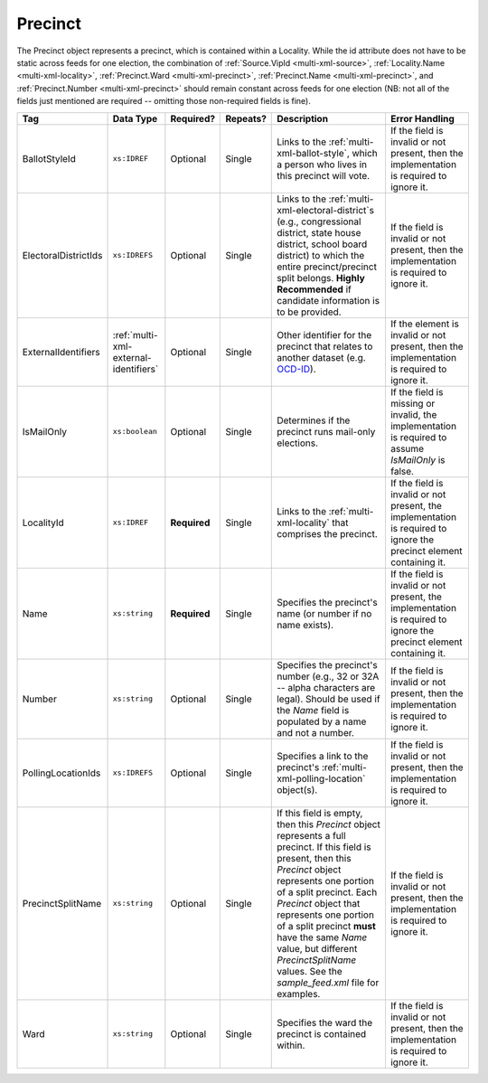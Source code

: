 .. This file is auto-generated.  Do not edit it by hand!

.. _multi-xml-precinct:

Precinct
========

The Precinct object represents a precinct, which is contained within a Locality. While the id
attribute does not have to be static across feeds for one election, the combination of
:ref:`Source.VipId <multi-xml-source>`, :ref:`Locality.Name <multi-xml-locality>`, :ref:`Precinct.Ward <multi-xml-precinct>`,
:ref:`Precinct.Name <multi-xml-precinct>`, and :ref:`Precinct.Number <multi-xml-precinct>` should remain constant across
feeds for one election (NB: not all of the fields just mentioned are required -- omitting those
non-required fields is fine).

+----------------------+---------------------------------------+--------------+--------------+------------------------------------------+------------------------------------------+
| Tag                  | Data Type                             | Required?    | Repeats?     | Description                              | Error Handling                           |
+======================+=======================================+==============+==============+==========================================+==========================================+
| BallotStyleId        | ``xs:IDREF``                          | Optional     | Single       | Links to the                             | If the field is invalid or not present,  |
|                      |                                       |              |              | :ref:`multi-xml-ballot-style`, which a   | then the implementation is required to   |
|                      |                                       |              |              | person who lives in this precinct will   | ignore it.                               |
|                      |                                       |              |              | vote.                                    |                                          |
+----------------------+---------------------------------------+--------------+--------------+------------------------------------------+------------------------------------------+
| ElectoralDistrictIds | ``xs:IDREFS``                         | Optional     | Single       | Links to the                             | If the field is invalid or not present,  |
|                      |                                       |              |              | :ref:`multi-xml-electoral-district`s     | then the implementation is required to   |
|                      |                                       |              |              | (e.g., congressional district, state     | ignore it.                               |
|                      |                                       |              |              | house district, school board district)   |                                          |
|                      |                                       |              |              | to which the entire precinct/precinct    |                                          |
|                      |                                       |              |              | split belongs. **Highly Recommended** if |                                          |
|                      |                                       |              |              | candidate information is to be provided. |                                          |
+----------------------+---------------------------------------+--------------+--------------+------------------------------------------+------------------------------------------+
| ExternalIdentifiers  | :ref:`multi-xml-external-identifiers` | Optional     | Single       | Other identifier for the precinct that   | If the element is invalid or not         |
|                      |                                       |              |              | relates to another dataset (e.g.         | present, then the implementation is      |
|                      |                                       |              |              | `OCD-ID`_).                              | required to ignore it.                   |
+----------------------+---------------------------------------+--------------+--------------+------------------------------------------+------------------------------------------+
| IsMailOnly           | ``xs:boolean``                        | Optional     | Single       | Determines if the precinct runs          | If the field is missing or invalid, the  |
|                      |                                       |              |              | mail-only elections.                     | implementation is required to assume     |
|                      |                                       |              |              |                                          | `IsMailOnly` is false.                   |
+----------------------+---------------------------------------+--------------+--------------+------------------------------------------+------------------------------------------+
| LocalityId           | ``xs:IDREF``                          | **Required** | Single       | Links to the :ref:`multi-xml-locality`   | If the field is invalid or not present,  |
|                      |                                       |              |              | that comprises the precinct.             | the implementation is required to ignore |
|                      |                                       |              |              |                                          | the precinct element containing it.      |
+----------------------+---------------------------------------+--------------+--------------+------------------------------------------+------------------------------------------+
| Name                 | ``xs:string``                         | **Required** | Single       | Specifies the precinct's name (or number | If the field is invalid or not present,  |
|                      |                                       |              |              | if no name exists).                      | the implementation is required to ignore |
|                      |                                       |              |              |                                          | the precinct element containing it.      |
+----------------------+---------------------------------------+--------------+--------------+------------------------------------------+------------------------------------------+
| Number               | ``xs:string``                         | Optional     | Single       | Specifies the precinct's number (e.g.,   | If the field is invalid or not present,  |
|                      |                                       |              |              | 32 or 32A -- alpha characters are        | then the implementation is required to   |
|                      |                                       |              |              | legal). Should be used if the `Name`     | ignore it.                               |
|                      |                                       |              |              | field is populated by a name and not a   |                                          |
|                      |                                       |              |              | number.                                  |                                          |
+----------------------+---------------------------------------+--------------+--------------+------------------------------------------+------------------------------------------+
| PollingLocationIds   | ``xs:IDREFS``                         | Optional     | Single       | Specifies a link to the precinct's       | If the field is invalid or not present,  |
|                      |                                       |              |              | :ref:`multi-xml-polling-location`        | then the implementation is required to   |
|                      |                                       |              |              | object(s).                               | ignore it.                               |
+----------------------+---------------------------------------+--------------+--------------+------------------------------------------+------------------------------------------+
| PrecinctSplitName    | ``xs:string``                         | Optional     | Single       | If this field is empty, then this        | If the field is invalid or not present,  |
|                      |                                       |              |              | `Precinct` object represents a full      | then the implementation is required to   |
|                      |                                       |              |              | precinct. If this field is present, then | ignore it.                               |
|                      |                                       |              |              | this `Precinct` object represents one    |                                          |
|                      |                                       |              |              | portion of a split precinct. Each        |                                          |
|                      |                                       |              |              | `Precinct` object that represents one    |                                          |
|                      |                                       |              |              | portion of a split precinct **must**     |                                          |
|                      |                                       |              |              | have the same `Name` value, but          |                                          |
|                      |                                       |              |              | different `PrecinctSplitName` values.    |                                          |
|                      |                                       |              |              | See the `sample_feed.xml` file for       |                                          |
|                      |                                       |              |              | examples.                                |                                          |
+----------------------+---------------------------------------+--------------+--------------+------------------------------------------+------------------------------------------+
| Ward                 | ``xs:string``                         | Optional     | Single       | Specifies the ward the precinct is       | If the field is invalid or not present,  |
|                      |                                       |              |              | contained within.                        | then the implementation is required to   |
|                      |                                       |              |              |                                          | ignore it.                               |
+----------------------+---------------------------------------+--------------+--------------+------------------------------------------+------------------------------------------+

.. _OCD-ID: http://opencivicdata.readthedocs.org/en/latest/ocdids.html

.. code-block:: xml
   :linenos:

   <Precinct id="pre90111">
      <BallotStyleId>bs00010</BallotStyleId>
      <ElectoralDistrictIds>ed60129 ed60311 ed60054</ElectoralDistrictIds>
      <IsMailOnly>false</IsMailOnly>
      <LocalityId>loc70001</LocalityId>
      <Name>203 - GEORGETOWN</Name>
      <Number>0203</Number>
      <PollingLocationIds>pl81274</PollingLocationIds>
   </Precinct>
